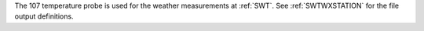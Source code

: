 The 107 temperature probe is used for the weather measurements at :ref:`SWT`. See :ref:`SWTWXSTATION` for the file output definitions. 
